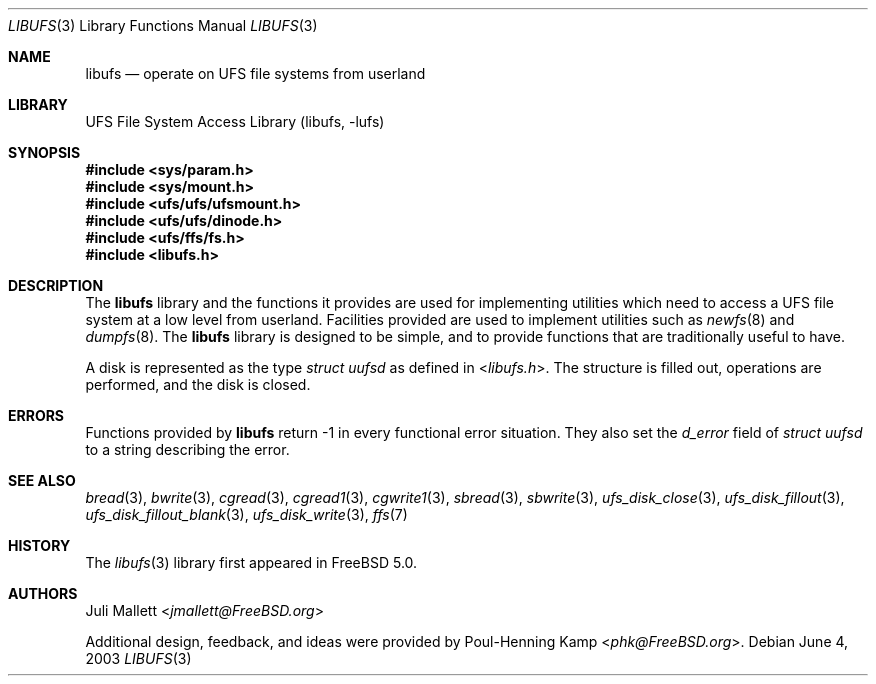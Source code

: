 .\" Author:	Juli Mallett <jmallett@FreeBSD.org>
.\" Date:	June 04, 2003
.\" Description:
.\" 	Manual page for libufs.
.\"
.\" This file is in the public domain.
.\"
.\" $FreeBSD: stable/11/lib/libufs/libufs.3 267773 2014-06-23 08:23:05Z bapt $
.\"
.Dd June 4, 2003
.Dt LIBUFS 3
.Os
.Sh NAME
.Nm libufs
.Nd operate on UFS file systems from userland
.Sh LIBRARY
.Lb libufs
.Sh SYNOPSIS
.In sys/param.h
.In sys/mount.h
.In ufs/ufs/ufsmount.h
.In ufs/ufs/dinode.h
.In ufs/ffs/fs.h
.In libufs.h
.Sh DESCRIPTION
The
.Nm
library and the functions it provides are used for implementing
utilities which need to access a UFS file system at a low level from
userland.
Facilities provided are used to implement utilities such as
.Xr newfs 8
and
.Xr dumpfs 8 .
The
.Nm
library is designed to be simple, and to provide functions that are
traditionally useful to have.
.Pp
A disk is represented as the type
.Vt "struct uufsd"
as defined in
.In libufs.h .
The structure is filled out, operations are performed, and the disk
is closed.
.Sh ERRORS
Functions provided by
.Nm
return \-1 in every functional error situation.
They also set the
.Va d_error
field of
.Vt "struct uufsd"
to a string describing the error.
.Sh SEE ALSO
.Xr bread 3 ,
.Xr bwrite 3 ,
.Xr cgread 3 ,
.Xr cgread1 3 ,
.Xr cgwrite1 3 ,
.Xr sbread 3 ,
.Xr sbwrite 3 ,
.Xr ufs_disk_close 3 ,
.Xr ufs_disk_fillout 3 ,
.Xr ufs_disk_fillout_blank 3 ,
.Xr ufs_disk_write 3 ,
.Xr ffs 7
.Sh HISTORY
The
.Xr libufs 3
library first appeared in
.Fx 5.0 .
.Sh AUTHORS
.An Juli Mallett Aq Mt jmallett@FreeBSD.org
.Pp
.An -nosplit
Additional design, feedback, and ideas were provided by
.An Poul-Henning Kamp Aq Mt phk@FreeBSD.org .
